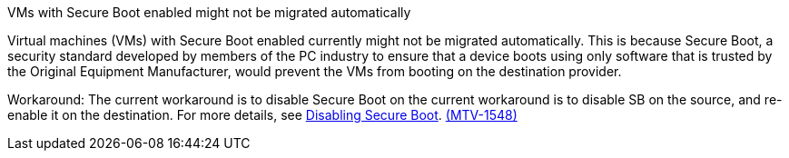 :_content-type: SNIPPET

.VMs with Secure Boot enabled might not be migrated automatically

Virtual machines (VMs) with Secure Boot enabled currently might not be migrated automatically. This is because Secure Boot, a security standard developed by members of the PC industry to ensure that a device boots using only software that is trusted by the Original Equipment Manufacturer, would prevent the VMs from booting on the destination provider. 

Workaround: The current workaround is to disable Secure Boot on the current workaround is to disable SB on the source, and re-enable it on the destination. For more details, see link:https://learn.microsoft.com/en-us/windows-hardware/manufacture/desktop/disabling-secure-boot?view=windows-11[Disabling Secure Boot]. link:https://issues.redhat.com/browse/MTV-1548[(MTV-1548)]
